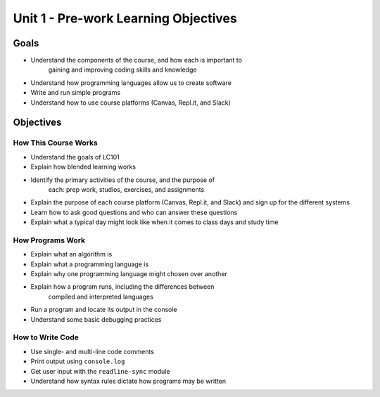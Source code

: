 Unit 1 - Pre-work Learning Objectives
=====================================

Goals
-----

- Understand the components of the course, and how each is important to
   gaining and improving coding skills and knowledge
- Understand how programming languages allow us to create software
- Write and run simple programs
- Understand how to use course platforms (Canvas, Repl.it, and Slack)

Objectives
----------

How This Course Works
^^^^^^^^^^^^^^^^^^^^^

- Understand the goals of LC101
- Explain how blended learning works
- Identify the primary activities of the course, and the purpose of
   each: prep work, studios, exercises, and assignments
- Explain the purpose of each course platform (Canvas, Repl.it, and Slack) and sign up for the different systems
- Learn how to ask good questions and who can answer these questions
- Explain what a typical day might look like when it comes to class days and study time

How Programs Work
^^^^^^^^^^^^^^^^^

- Explain what an algorithm is
- Explain what a programming language is
- Explain why one programming language might chosen over another
- Explain how a program runs, including the differences between
   compiled and interpreted languages
- Run a program and locate its output in the console
- Understand some basic debugging practices

How to Write Code
^^^^^^^^^^^^^^^^^

- Use single- and multi-line code comments
- Print output using ``console.log``
- Get user input with the ``readline-sync`` module
- Understand how syntax rules dictate how programs may be written
